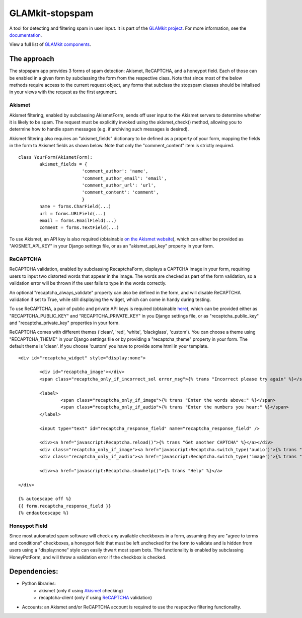 ================
GLAMkit-stopspam
================

A tool for detecting and filtering spam in user input. It is part of the `GLAMkit project <http://glamkit.org/>`_. For more information, see the `documentation <http://docs.glamkit.org/stopspam/>`_.

View a full list of `GLAMkit components <http://docs.glamkit.org/components/>`_.

The approach
============

The stopspam app provides 3 forms of spam detection: Akismet, ReCAPTCHA, and a honeypot field. Each of those can be enabled in a given form by subclassing the form from the respective class. Note that since most of the below methods require access to the current request object, any forms that subclass the stopspam classes should be initalised in your views with the request as the first argument.

Akismet
-------

Akismet filtering, enabled by subclassing AkismetForm, sends off user input to the Akismet servers to determine whether it is likely to be spam. The request must be explicitly invoked using the akismet_check() method, allowing you to determine how to handle spam messages (e.g. if archiving such messages is desired).

Akismet filtering also requires an "akismet_fields" dictionary to be defined as a property of your form, mapping the fields in the form to Akismet fields as shown below. Note that only the "comment_content" item is strictly required.

::

	class YourForm(AkismetForm):
		akismet_fields = {
				'comment_author': 'name',
				'comment_author_email': 'email',
				'comment_author_url': 'url',
				'comment_content': 'comment',
				}
		name = forms.CharField(...)
		url = forms.URLField(...)
		email = forms.EmailField(...)
		comment = forms.TextField(...)

To use Akismet, an API key is also required (obtainable `on the Akismet website <http://akismet.com/>`_), which can either be provided as "AKISMET_API_KEY" in your Django settings file, or as an "akismet_api_key" property in your form.

ReCAPTCHA
---------

ReCAPTCHA validation, enabled by subclassing RecaptchaForm, displays a CAPTCHA image in your form, requiring users to input two distorted words that appear in the image. The words are checked as part of the form validation, so a validation error will be thrown if the user fails to type in the words correctly.

An optional "recaptcha_always_validate" property can also be defined in the form, and will disable ReCAPTCHA validation if set to True, while still displaying the widget, which can come in handy during testing.

To use ReCAPTCHA, a pair of public and private API keys is required (obtainable `here <http://recaptcha.net/whyrecaptcha.html>`_), which can be provided either as "RECAPTCHA_PUBLIC_KEY" and "RECAPTCHA_PRIVATE_KEY" in you Django settings file, or as "recaptcha_public_key" and "recaptcha_private_key" properties in your form.

ReCAPTCHA comes with different themes ('clean', 'red', 'white', 'blackglass', 'custom'). You can choose a theme using "RECAPTCHA_THEME" in your Django settings file or by providing a "recaptcha_theme" property in your form. The default theme is 'clean'. If you choose 'custom' you have to provide some html in your template.

::

	<div id="recaptcha_widget" style="display:none">

		<div id="recaptcha_image"></div>
		<span class="recaptcha_only_if_incorrect_sol error_msg">{% trans "Incorrect please try again" %}</span>
		
		<label>
			<span class="recaptcha_only_if_image">{% trans "Enter the words above:" %}</span>
			<span class="recaptcha_only_if_audio">{% trans "Enter the numbers you hear:" %}</span>
		</label>
		
		<input type="text" id="recaptcha_response_field" name="recaptcha_response_field" />
		
		<div><a href="javascript:Recaptcha.reload()">{% trans "Get another CAPTCHA" %}</a></div>
		<div class="recaptcha_only_if_image"><a href="javascript:Recaptcha.switch_type('audio')">{% trans "Get an audio CAPTCHA" %}</a></div>
		<div class="recaptcha_only_if_audio"><a href="javascript:Recaptcha.switch_type('image')">{% trans "Get an image CAPTCHA" %}</a></div>
		
		<div><a href="javascript:Recaptcha.showhelp()">{% trans "Help" %}</a>
	
	</div>
	
	{% autoescape off %}
	{{ form.recaptcha_response_field }}
	{% endautoescape %}


Honeypot Field
--------------

Since most automated spam software will check any available checkboxes in a form, assuming they are "agree to terms and conditions" checkboxes, a honeypot field that must be left unchecked for the form to validate and is hidden from users using a "display:none" style can easily thwart most spam bots. The functionality is enabled by subclassing HoneyPotForm, and will throw a validation error if the checkbox is checked.

Dependencies:
=============

* Python libraries:
    - akismet (only if using `Akismet <http://akismet.com/>`_ checking)
    - recaptcha-client (only if using `ReCAPTCHA <http://recaptcha.net/>`_ validation)

* Accounts: an Akismet and/or ReCAPTCHA account is required to use the respective filtering functionality.
